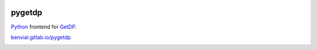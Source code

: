 
.. image:: https://gitlab.com/benvial/pygetdp/badges/master/pipeline.svg
   :target: https://gitlab.com/benvial/pygetdp/commits/master
   :alt: pipeline status

.. image:: https://gitlab.com/benvial/pygetdp/badges/master/coverage.svg
  :target: https://gitlab.com/benvial/pygetdp/commits/master
  :alt: coverage report

.. image:: https://img.shields.io/github/license/mashape/apistatus.svg
   :alt: Licence: MIT

.. image:: https://img.shields.io/badge/code%20style-black-000000.svg
   :alt: Code style: black

pygetdp
=======


`Python <http://www.python.org/>`_ frontend for `GetDP <http://www.getdp.info/>`_.

`benvial.gitlab.io/pygetdp <https://benvial.gitlab.io/pygetdp>`_

.. inclusion-marker-do-not-remove


.. image:: https://gitlab.com/benvial/pygetdp/-/jobs/artifacts/master/raw/public/_images/getdp.png?job=pages
   :width: 90%
   :align: center
